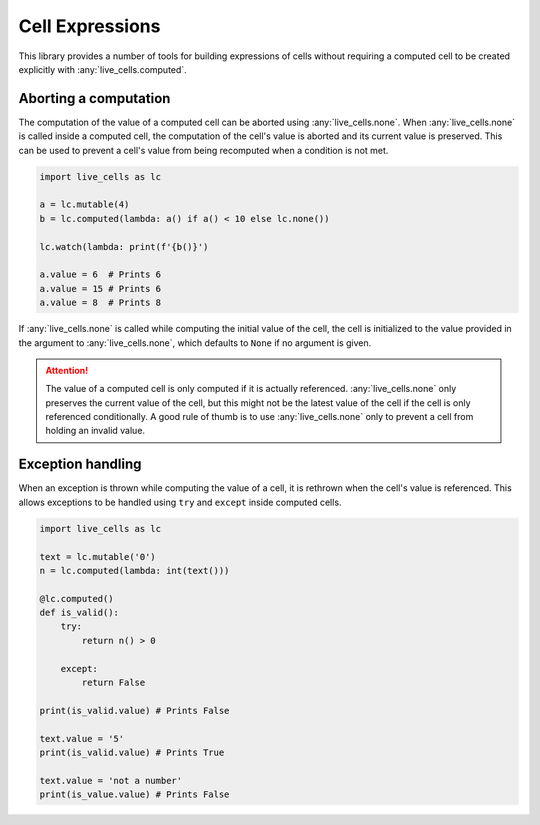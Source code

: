 Cell Expressions
================

This library provides a number of tools for building expressions of
cells without requiring a computed cell to be created explicitly with
:any:`live_cells.computed`.

======================
Aborting a computation
======================

The computation of the value of a computed cell can be aborted using
:any:`live_cells.none`. When :any:`live_cells.none` is called inside a
computed cell, the computation of the cell's value is aborted and its
current value is preserved. This can be used to prevent a cell's value
from being recomputed when a condition is not met.

.. code-block:: python

   import live_cells as lc

   a = lc.mutable(4)
   b = lc.computed(lambda: a() if a() < 10 else lc.none())

   lc.watch(lambda: print(f'{b()}')
   
   a.value = 6  # Prints 6
   a.value = 15 # Prints 6
   a.value = 8  # Prints 8

If :any:`live_cells.none` is called while computing the initial value
of the cell, the cell is initialized to the value provided in the
argument to :any:`live_cells.none`, which defaults to ``None`` if no
argument is given.

.. attention::

   The value of a computed cell is only computed if it is actually
   referenced. :any:`live_cells.none` only preserves the current value
   of the cell, but this might not be the latest value of the cell if
   the cell is only referenced conditionally. A good rule of thumb is
   to use :any:`live_cells.none` only to prevent a cell from holding
   an invalid value.


==================
Exception handling
==================

When an exception is thrown while computing the value of a cell, it is
rethrown when the cell's value is referenced. This allows exceptions
to be handled using ``try`` and ``except`` inside computed cells.

.. code-block:: python

   import live_cells as lc

   text = lc.mutable('0')
   n = lc.computed(lambda: int(text()))

   @lc.computed()
   def is_valid():
       try:
           return n() > 0

       except:
           return False

   print(is_valid.value) # Prints False

   text.value = '5'
   print(is_valid.value) # Prints True

   text.value = 'not a number'
   print(is_value.value) # Prints False
